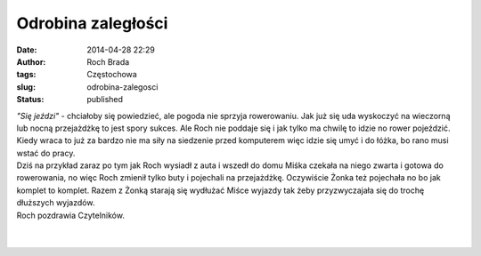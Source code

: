 Odrobina zaległości
###################
:date: 2014-04-28 22:29
:author: Roch Brada
:tags: Częstochowa
:slug: odrobina-zalegosci
:status: published

| *"Się jeździ"* - chciałoby się powiedzieć, ale pogoda nie sprzyja rowerowaniu. Jak już się uda wyskoczyć na wieczorną lub nocną przejażdżkę to jest spory sukces. Ale Roch nie poddaje się i jak tylko ma chwilę to idzie no rower pojeździć. Kiedy wraca to już za bardzo nie ma siły na siedzenie przed komputerem więc idzie się umyć i do łóżka, bo rano musi wstać do pracy.
| Dziś na przykład zaraz po tym jak Roch wysiadł z auta i wszedł do domu Miśka czekała na niego zwarta i gotowa do rowerowania, no więc Roch zmienił tylko buty i pojechali na przejażdżkę. Oczywiście Żonka też pojechała no bo jak komplet to komplet. Razem z Żonką starają się wydłużać Miśce wyjazdy tak żeby przyzwyczajała się do trochę dłuższych wyjazdów.
| Roch pozdrawia Czytelników.
| 
| 
